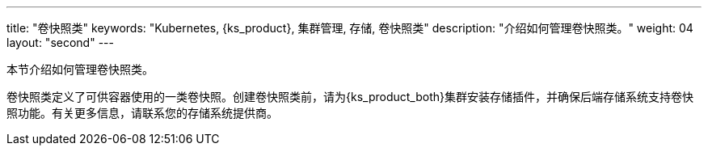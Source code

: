 ---
title: "卷快照类"
keywords: "Kubernetes, {ks_product}, 集群管理, 存储, 卷快照类"
description: "介绍如何管理卷快照类。"
weight: 04
layout: "second"
---



本节介绍如何管理卷快照类。

卷快照类定义了可供容器使用的一类卷快照。创建卷快照类前，请为{ks_product_both}集群安装存储插件，并确保后端存储系统支持卷快照功能。有关更多信息，请联系您的存储系统提供商。
